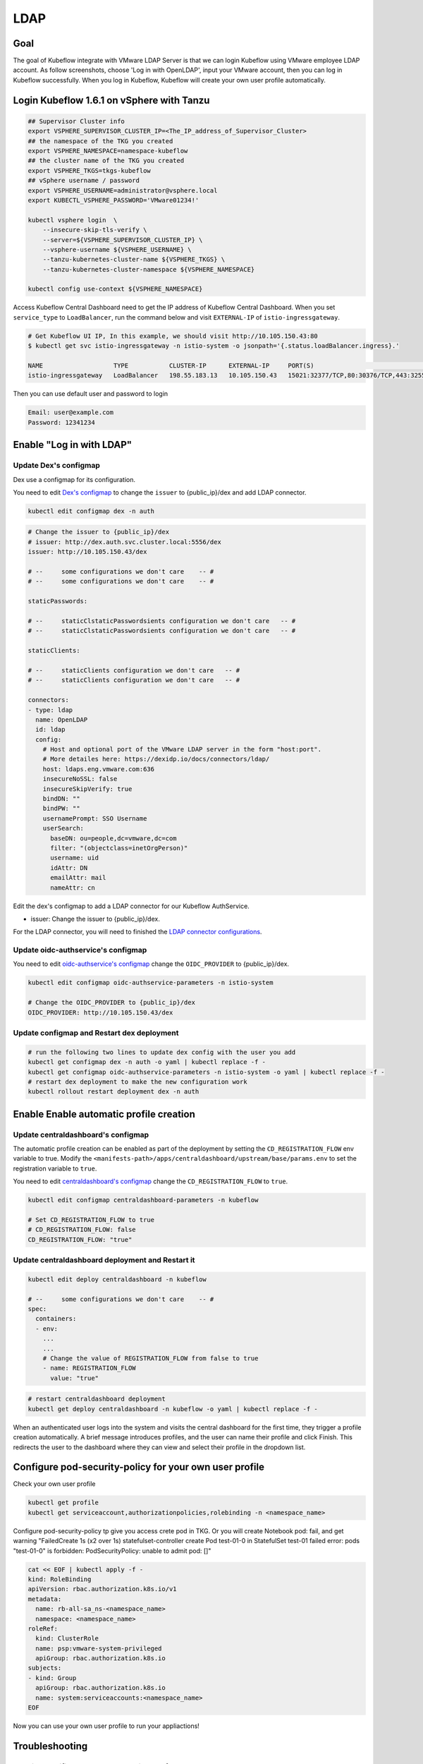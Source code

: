 ====
LDAP
====

----
Goal
----

The goal of Kubeflow integrate with VMware LDAP Server is that we can login Kubeflow using VMware employee LDAP account. As follow screenshots, choose 'Log in with OpenLDAP', input your VMware account, then you can log in Kubeflow successfully. When you log in Kubeflow, Kubeflow will create your own user profile automatically.

.. image:: ../_static/operation-guide-auth-ldap-goal01.png
.. image:: ../_static/operation-guide-auth-ldap-goal02.png
.. image:: ../_static/operation-guide-auth-ldap-goal03.png

------------------------------------------
Login Kubeflow 1.6.1 on vSphere with Tanzu
------------------------------------------

.. code-block:: shell

    ## Supervisor Cluster info
    export VSPHERE_SUPERVISOR_CLUSTER_IP=<The_IP_address_of_Supervisor_Cluster>
    ## the namespace of the TKG you created
    export VSPHERE_NAMESPACE=namespace-kubeflow
    ## the cluster name of the TKG you created
    export VSPHERE_TKGS=tkgs-kubeflow
    ## vSphere username / password
    export VSPHERE_USERNAME=administrator@vsphere.local
    export KUBECTL_VSPHERE_PASSWORD='VMware01234!'
    
    kubectl vsphere login  \
        --insecure-skip-tls-verify \ 
        --server=${VSPHERE_SUPERVISOR_CLUSTER_IP} \ 
        --vsphere-username ${VSPHERE_USERNAME} \ 
        --tanzu-kubernetes-cluster-name ${VSPHERE_TKGS} \ 
        --tanzu-kubernetes-cluster-namespace ${VSPHERE_NAMESPACE}
    
    kubectl config use-context ${VSPHERE_NAMESPACE}


Access Kubeflow Central Dashboard need to get the IP address of Kubeflow Central Dashboard. When you set ``service_type`` to ``LoadBalancer``, run the command below and visit ``EXTERNAL-IP`` of ``istio-ingressgateway``.

.. code-block:: shell

    # Get Kubeflow UI IP, In this example, we should visit http://10.105.150.43:80
    $ kubectl get svc istio-ingressgateway -n istio-system -o jsonpath='{.status.loadBalancer.ingress}.'

    NAME                   TYPE           CLUSTER-IP      EXTERNAL-IP     PORT(S)                                                                      AGE
    istio-ingressgateway   LoadBalancer   198.55.183.13   10.105.150.43   15021:32377/TCP,80:30376/TCP,443:32552/TCP,31400:30021/TCP,15443:32383/TCP   17d

Then you can use default user and password to login

.. image:: ../_static/operation-guide-auth-ldap-login-defaultuser.png

.. code-block:: shell

    Email: user@example.com
    Password: 12341234

-------------------------
Enable "Log in with LDAP"
-------------------------

""""""""""""""""""""""
Update Dex's configmap
""""""""""""""""""""""

Dex use a configmap for its configuration.

You need to edit `Dex's configmap  <https://github.com/vmware/ml-ops-platform-for-vsphere/blob/main/manifests/common/dex/base/config-map.yaml>`__ to change the ``issuer`` to {public_ip}/dex and add LDAP connector.

.. code-block:: shell

    kubectl edit configmap dex -n auth

.. code-block:: shell

  # Change the issuer to {public_ip}/dex
  # issuer: http://dex.auth.svc.cluster.local:5556/dex
  issuer: http://10.105.150.43/dex

  # --     some configurations we don't care    -- #
  # --     some configurations we don't care    -- #

  staticPasswords:

  # --     staticClstaticPasswordsients configuration we don't care   -- #
  # --     staticClstaticPasswordsients configuration we don't care   -- #

  staticClients:

  # --     staticClients configuration we don't care   -- #
  # --     staticClients configuration we don't care   -- #

  connectors:
  - type: ldap
    name: OpenLDAP
    id: ldap
    config:
      # Host and optional port of the VMware LDAP server in the form "host:port".
      # More detailes here: https://dexidp.io/docs/connectors/ldap/
      host: ldaps.eng.vmware.com:636
      insecureNoSSL: false
      insecureSkipVerify: true
      bindDN: ""
      bindPW: ""
      usernamePrompt: SSO Username
      userSearch:
        baseDN: ou=people,dc=vmware,dc=com
        filter: "(objectclass=inetOrgPerson)"
        username: uid
        idAttr: DN
        emailAttr: mail
        nameAttr: cn  


Edit the dex's configmap to add a LDAP connector for our Kubeflow AuthService.

* issuer: Change the issuer to {public_ip}/dex.

For the LDAP connector, you will need to finished the `LDAP connector configurations <https://dexidp.io/docs/connectors/ldap/>`__.

"""""""""""""""""""""""""""""""""""
Update oidc-authservice's configmap
"""""""""""""""""""""""""""""""""""

You need to edit `oidc-authservice's configmap  <https://github.com/vmware/ml-ops-platform-for-vsphere/blob/main/manifests/common/oidc-authservice/base/params.env>`__ change the ``OIDC_PROVIDER`` to {public_ip}/dex.

.. code-block:: shell

    kubectl edit configmap oidc-authservice-parameters -n istio-system

    # Change the OIDC_PROVIDER to {public_ip}/dex
    OIDC_PROVIDER: http://10.105.150.43/dex


"""""""""""""""""""""""""""""""""""""""""""
Update configmap and Restart dex deployment
"""""""""""""""""""""""""""""""""""""""""""

.. code-block:: shell

    # run the following two lines to update dex config with the user you add
    kubectl get configmap dex -n auth -o yaml | kubectl replace -f -
    kubectl get configmap oidc-authservice-parameters -n istio-system -o yaml | kubectl replace -f -
    # restart dex deployment to make the new configuration work
    kubectl rollout restart deployment dex -n auth

----------------------------------------
Enable Enable automatic profile creation
----------------------------------------

"""""""""""""""""""""""""""""""""""
Update centraldashboard's configmap
"""""""""""""""""""""""""""""""""""

The automatic profile creation can be enabled as part of the deployment by setting the ``CD_REGISTRATION_FLOW`` env variable to true. Modify the ``<manifests-path>/apps/centraldashboard/upstream/base/params.env`` to set the registration variable to ``true``.

You need to edit  `centraldashboard's configmap <https://github.com/vmware/ml-ops-platform-for-vsphere/blob/main/manifests/apps/centraldashboard/upstream/base/params.env>`_ change the ``CD_REGISTRATION_FLOW`` to ``true``.

.. code-block:: shell

    kubectl edit configmap centraldashboard-parameters -n kubeflow

    # Set CD_REGISTRATION_FLOW to true
    # CD_REGISTRATION_FLOW: false
    CD_REGISTRATION_FLOW: "true"

"""""""""""""""""""""""""""""""""""""""""""""""""
Update centraldashboard deployment and Restart it
"""""""""""""""""""""""""""""""""""""""""""""""""

.. code-block:: shell

  kubectl edit deploy centraldashboard -n kubeflow

  # --     some configurations we don't care    -- #
  spec:
    containers:
    - env:
      ...
      ...
      # Change the value of REGISTRATION_FLOW from false to true
      - name: REGISTRATION_FLOW
        value: "true"

.. code-block:: shell

    # restart centraldashboard deployment
    kubectl get deploy centraldashboard -n kubeflow -o yaml | kubectl replace -f -


When an authenticated user logs into the system and visits the central dashboard for the first time, they trigger a profile creation automatically.
A brief message introduces profiles,  and the user can name their profile and click Finish.  This redirects the user to the dashboard where they can view and select their profile in the dropdown list.

.. image:: ../_static/operation-guide-auth-ldap-login-namespace01.png
.. image:: ../_static/operation-guide-auth-ldap-login-namespace02.png

-------------------------------------------------------
Configure pod-security-policy for your own user profile
-------------------------------------------------------

Check your own user profile

.. code-block:: shell

    kubectl get profile
    kubectl get serviceaccount,authorizationpolicies,rolebinding -n <namespace_name>

Configure pod-security-policy tp give you access crete pod in TKG. Or you will create Notebook pod: fail, and get warning  "FailedCreate  1s (x2 over 1s)     statefulset-controller  create Pod test-01-0 in StatefulSet test-01 failed error: pods "test-01-0" is forbidden: PodSecurityPolicy: unable to admit pod: []"

.. code-block:: shell

  cat << EOF | kubectl apply -f -
  kind: RoleBinding
  apiVersion: rbac.authorization.k8s.io/v1
  metadata:
    name: rb-all-sa_ns-<namespace_name>
    namespace: <namespace_name>
  roleRef:
    kind: ClusterRole
    name: psp:vmware-system-privileged
    apiGroup: rbac.authorization.k8s.io
  subjects:
  - kind: Group
    apiGroup: rbac.authorization.k8s.io
    name: system:serviceaccounts:<namespace_name>
  EOF

Now you can use your own user profile to run your appliactions!

---------------
Troubleshooting
---------------

"""""""""""""""""""""""""""""""""""""""""""""""
Restrict specified LDAP users to login Kubeflow
"""""""""""""""""""""""""""""""""""""""""""""""

Most of the time, we hope to specified LDAP users can login Kubeflow, not all LDAP users. Thus we need to add more filter restrictions when searching the directory. 
As follow example, we only allow liuqi and juanl these 2 users to login Kubeflow. 

.. code-block:: shell

  kubectl edit configmap dex -n auth

  ...
      userSearch:
        baseDN: ou=people,dc=vmware,dc=com
        filter: "(objectclass=inetOrgPerson)(|(uid=liuqi)(uid=juanl))"
        ...